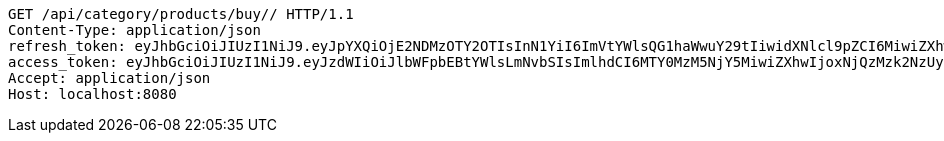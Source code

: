 [source,http,options="nowrap"]
----
GET /api/category/products/buy// HTTP/1.1
Content-Type: application/json
refresh_token: eyJhbGciOiJIUzI1NiJ9.eyJpYXQiOjE2NDMzOTY2OTIsInN1YiI6ImVtYWlsQG1haWwuY29tIiwidXNlcl9pZCI6MiwiZXhwIjoxNjQ1MjExMDkyfQ.GnqRZ0XClGmCFz09DbQ68mDKKvaMBVyRUNNFrtQntB8
access_token: eyJhbGciOiJIUzI1NiJ9.eyJzdWIiOiJlbWFpbEBtYWlsLmNvbSIsImlhdCI6MTY0MzM5NjY5MiwiZXhwIjoxNjQzMzk2NzUyfQ.30oFjLmKaIrxCWX-WrprzCbzdJSCSVaCe6NCQjk_vVs
Accept: application/json
Host: localhost:8080

----